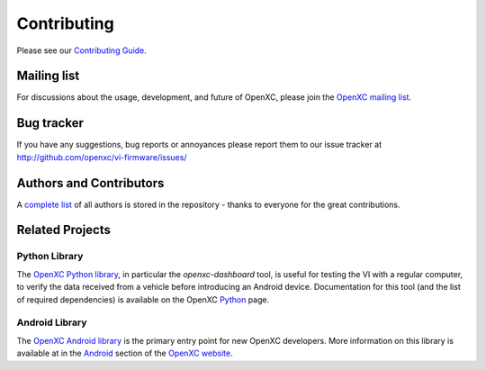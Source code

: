 ==============
Contributing
==============

Please see our `Contributing Guide`_.

.. _`Contributing Guide`: https://github.com/openxc/vi-firmware/blob/master/CONTRIBUTING.mkd

Mailing list
------------

For discussions about the usage, development, and future of OpenXC, please join
the `OpenXC mailing list`_.

.. _`OpenXC mailing list`: http://groups.google.com/group/openxc

Bug tracker
------------

If you have any suggestions, bug reports or annoyances please report them
to our issue tracker at http://github.com/openxc/vi-firmware/issues/

Authors and Contributors
------------------------

A `complete list
<https://github.com/openxc/vi-firmware/blob/master/CONTRIBUTORS>`_ of all
authors is stored in the repository - thanks to everyone for the great
contributions.

Related Projects
---------------------

Python Library
~~~~~~~~~~~~~~~~~~~~

The `OpenXC Python library`_, in particular the `openxc-dashboard` tool, is
useful for testing the VI with a regular computer, to verify the
data received from a vehicle before introducing an Android device. Documentation
for this tool (and the list of required dependencies) is available on the OpenXC
`Python`_ page.

.. _`Python`: http://openxcplatform.com/python/getting-started.html
.. _`OpenXC Python library`: https://github.com/openxc/openxc-python

Android Library
~~~~~~~~~~~~~~~~~~~~

The `OpenXC Android library`_ is the primary entry point for new OpenXC
developers. More information on this library is available at in the
`Android`_ section of the `OpenXC website`_.

.. _`Android`: http://openxcplatform.com/android/getting-started.html
.. _`OpenXC Android library`: https://github.com/openxc/openxc-android
.. _`OpenXC website`: http://openxcplatform.com
